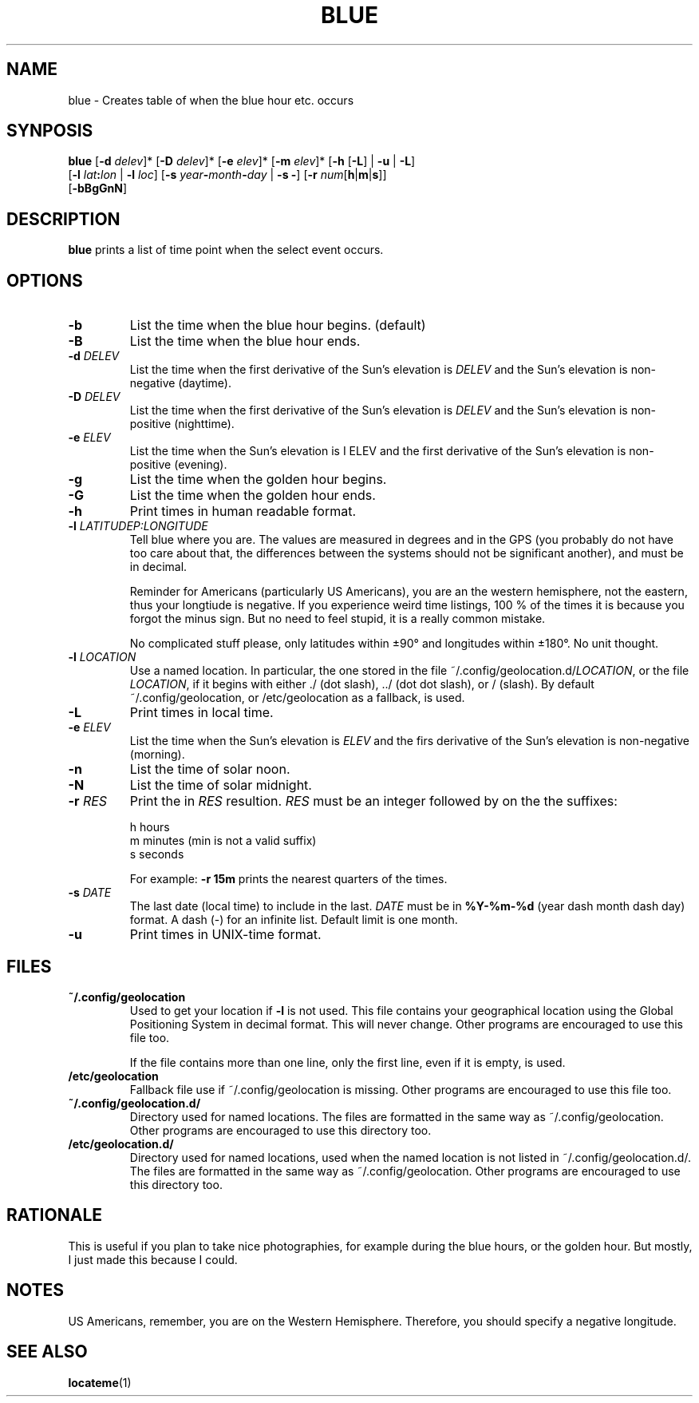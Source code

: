 .TH BLUE 1 BLUE
.SH "NAME"
blue - Creates table of when the blue hour etc. occurs
.SH "SYNPOSIS"
.nf
\fBblue\fP [\fB-d\fP \fIdelev\fP]* [\fB-D\fP \fIdelev\fP]* [\fB-e\fP \fIelev\fP]* [\fB-m\fP \fIelev\fP]* [\fB-h\fP [\fB-L\fP] | \fB-u\fP | \fB-L\fP]
     [\fB-l\fP \fIlat\fP\fB:\fP\fIlon\fP | \fB-l\fP \fIloc\fP] [\fB-s\fP \fIyear\fP\fB-\fP\fImonth\fP\fB-\fP\fIday\fP | \fB-s\fP \fB-\fP] [\fB-r\fP \fInum\fP[\fBh\fP|\fBm\fP|\fBs\fP]]
     [\fB-bBgGnN\fP]
.fi
.SH "DESCRIPTION"
.B blue
prints a list of time point when the select event occurs.
.SH "OPTIONS"
.TP
.B \-b
List the time when the blue hour begins. (default)
.TP
.B \-B
List the time when the blue hour ends.
.TP
\fB\-d\fP \fIDELEV\fP
List the time when the first derivative of the Sun's elevation is
.I DELEV
and the Sun's elevation is non-negative (daytime).
.TP
\fB\-D\fP \fIDELEV\fP
List the time when the first derivative of the Sun's elevation is
.I DELEV
and the Sun's elevation is non-positive (nighttime).
.TP
\fB\-e\fP \fIELEV\fP
List the time when the Sun's elevation is
\I ELEV
and the first derivative of the Sun's elevation is
non-positive (evening).
.TP
.B \-g
List the time when the golden hour begins.
.TP
.B \-G
List the time when the golden hour ends.
.TP
.B \-h
Print times in human readable format.
.TP
\fB\-l\fP \fILATITUDE\P:\fILONGITUDE\fP
Tell blue where you are. The values are measured in degrees
and in the GPS (you probably do not have too care about that,
the differences between the systems should not be significant
another), and must be in decimal.

Reminder for Americans (particularly US Americans), you are
an the western hemisphere, not the eastern, thus your longtiude
is negative. If you experience weird time listings, 100 % of
the times it is because you forgot the minus sign. But no need
to feel stupid, it is a really common mistake.

No complicated stuff please, only latitudes within ±90° and
longitudes within ±180°. No unit thought.
.TP
\fB\-l\fP \fILOCATION\fP
Use a named location. In particular, the one stored in the
file
.RI ~/.config/geolocation.d/ LOCATION ,
or the file
.IR LOCATION ,
if it begins with either ./ (dot slash), ../ (dot dot slash),
or / (slash). By default ~/.config/geolocation, or /etc/geolocation
as a fallback, is used.
.TP
.B \-L
Print times in local time.
.TP
\fB-e\fP \fIELEV\fP
List the time when the Sun's elevation is
.I ELEV
and the firs derivative of the Sun's elevation is
non-negative (morning).
.TP
.B \-n
List the time of solar noon.
.TP
.B \-N
List the time of solar midnight.
.TP
\fB\-r\fP \fIRES\fP
Print the in
.I RES
resultion.
.I RES
must be an integer followed by on the the suffixes:

.nf
h  hours
m  minutes (min is not a valid suffix)
s  seconds
.fi

For example:
.B \-r 15m
prints the nearest quarters of the times.
.TP
\fB\-s\fP \fIDATE\fP
The last date (local time) to include in the last.
.I DATE
must be in
.B %Y-%m-%d
(year dash month dash day) format.
A dash (-) for an infinite list. Default limit is one month.
.TP
.B \-u
Print times in UNIX-time format.
.SH "FILES"
.TP
.B ~/.config/geolocation
Used to get your location if
.B \-l
is not used. This file contains
your geographical location using the Global Positioning System
in decimal format. This will never change. Other programs are
encouraged to use this file too.

If the file contains more than one line, only the first line,
even if it is empty, is used.
.TP
.B /etc/geolocation
Fallback file use if ~/.config/geolocation is missing. Other
programs are encouraged to use this file too.
.TP
.B ~/.config/geolocation.d/
Directory used for named locations. The files are formatted
in the same way as ~/.config/geolocation. Other programs are
encouraged to use this directory too.
.TP
.B /etc/geolocation.d/
Directory used for named locations, used when the named
location is not listed in ~/.config/geolocation.d/. The files
are formatted in the same way as ~/.config/geolocation. Other
programs are encouraged to use this directory too.
.SH "RATIONALE"
This is useful if you plan to take nice photographies, for example
during the blue hours, or the golden hour. But mostly, I just made
this because I could.
.SH "NOTES"
US Americans, remember, you are on the Western Hemisphere.
Therefore, you should specify a negative longitude.
.SH "SEE ALSO"
.BR locateme (1)
